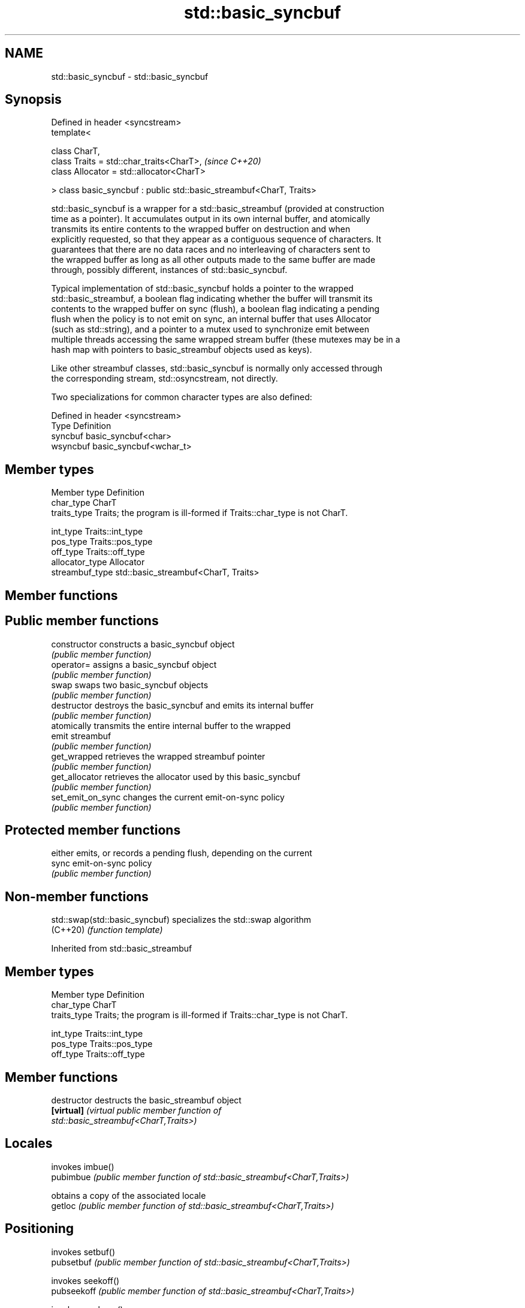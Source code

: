 .TH std::basic_syncbuf 3 "2021.11.17" "http://cppreference.com" "C++ Standard Libary"
.SH NAME
std::basic_syncbuf \- std::basic_syncbuf

.SH Synopsis
   Defined in header <syncstream>
   template<

       class CharT,
       class Traits = std::char_traits<CharT>,                         \fI(since C++20)\fP
       class Allocator = std::allocator<CharT>

   > class basic_syncbuf : public std::basic_streambuf<CharT, Traits>

   std::basic_syncbuf is a wrapper for a std::basic_streambuf (provided at construction
   time as a pointer). It accumulates output in its own internal buffer, and atomically
   transmits its entire contents to the wrapped buffer on destruction and when
   explicitly requested, so that they appear as a contiguous sequence of characters. It
   guarantees that there are no data races and no interleaving of characters sent to
   the wrapped buffer as long as all other outputs made to the same buffer are made
   through, possibly different, instances of std::basic_syncbuf.

   Typical implementation of std::basic_syncbuf holds a pointer to the wrapped
   std::basic_streambuf, a boolean flag indicating whether the buffer will transmit its
   contents to the wrapped buffer on sync (flush), a boolean flag indicating a pending
   flush when the policy is to not emit on sync, an internal buffer that uses Allocator
   (such as std::string), and a pointer to a mutex used to synchronize emit between
   multiple threads accessing the same wrapped stream buffer (these mutexes may be in a
   hash map with pointers to basic_streambuf objects used as keys).

   Like other streambuf classes, std::basic_syncbuf is normally only accessed through
   the corresponding stream, std::osyncstream, not directly.

   Two specializations for common character types are also defined:

   Defined in header <syncstream>
   Type     Definition
   syncbuf  basic_syncbuf<char>
   wsyncbuf basic_syncbuf<wchar_t>

.SH Member types

   Member type    Definition
   char_type      CharT
   traits_type    Traits; the program is ill-formed if Traits::char_type is not CharT.

   int_type       Traits::int_type
   pos_type       Traits::pos_type
   off_type       Traits::off_type
   allocator_type Allocator
   streambuf_type std::basic_streambuf<CharT, Traits>

.SH Member functions

.SH Public member functions
   constructor      constructs a basic_syncbuf object
                    \fI(public member function)\fP
   operator=        assigns a basic_syncbuf object
                    \fI(public member function)\fP
   swap             swaps two basic_syncbuf objects
                    \fI(public member function)\fP
   destructor       destroys the basic_syncbuf and emits its internal buffer
                    \fI(public member function)\fP
                    atomically transmits the entire internal buffer to the wrapped
   emit             streambuf
                    \fI(public member function)\fP
   get_wrapped      retrieves the wrapped streambuf pointer
                    \fI(public member function)\fP
   get_allocator    retrieves the allocator used by this basic_syncbuf
                    \fI(public member function)\fP
   set_emit_on_sync changes the current emit-on-sync policy
                    \fI(public member function)\fP
.SH Protected member functions
                    either emits, or records a pending flush, depending on the current
   sync             emit-on-sync policy
                    \fI(public member function)\fP

.SH Non-member functions

   std::swap(std::basic_syncbuf) specializes the std::swap algorithm
   (C++20)                       \fI(function template)\fP

Inherited from std::basic_streambuf

.SH Member types

   Member type Definition
   char_type   CharT
   traits_type Traits; the program is ill-formed if Traits::char_type is not CharT.

   int_type    Traits::int_type
   pos_type    Traits::pos_type
   off_type    Traits::off_type

.SH Member functions

   destructor            destructs the basic_streambuf object
   \fB[virtual]\fP             \fI\fI(virtual public member function\fP of\fP
                         std::basic_streambuf<CharT,Traits>)
.SH Locales
                         invokes imbue()
   pubimbue              \fI(public member function of std::basic_streambuf<CharT,Traits>)\fP

                         obtains a copy of the associated locale
   getloc                \fI(public member function of std::basic_streambuf<CharT,Traits>)\fP

.SH Positioning
                         invokes setbuf()
   pubsetbuf             \fI(public member function of std::basic_streambuf<CharT,Traits>)\fP

                         invokes seekoff()
   pubseekoff            \fI(public member function of std::basic_streambuf<CharT,Traits>)\fP

                         invokes seekpos()
   pubseekpos            \fI(public member function of std::basic_streambuf<CharT,Traits>)\fP

                         invokes sync()
   pubsync               \fI(public member function of std::basic_streambuf<CharT,Traits>)\fP

.SH Get area
                         obtains the number of characters immediately available in the
   in_avail              get area
                         \fI(public member function of std::basic_streambuf<CharT,Traits>)\fP

                         advances the input sequence, then reads one character without
   snextc                advancing again
                         \fI(public member function of std::basic_streambuf<CharT,Traits>)\fP

                         reads one character from the input sequence and advances the
   sbumpc                sequence
                         \fI(public member function of std::basic_streambuf<CharT,Traits>)\fP

   stossc                advances the input sequence as if by calling sbumpc() and
   (deprecated in C++98) discarding the result
   (removed in C++17)    \fI(public member function)\fP
                         reads one character from the input sequence without advancing
   sgetc                 the sequence
                         \fI(public member function of std::basic_streambuf<CharT,Traits>)\fP

                         invokes xsgetn()
   sgetn                 \fI(public member function of std::basic_streambuf<CharT,Traits>)\fP

.SH Put area
                         writes one character to the put area and advances the next
   sputc                 pointer
                         \fI(public member function of std::basic_streambuf<CharT,Traits>)\fP

                         invokes xsputn()
   sputn                 \fI(public member function of std::basic_streambuf<CharT,Traits>)\fP

.SH Putback
                         puts one character back in the input sequence
   sputbackc             \fI(public member function of std::basic_streambuf<CharT,Traits>)\fP

                         moves the next pointer in the input sequence back by one
   sungetc               \fI(public member function of std::basic_streambuf<CharT,Traits>)\fP


.SH Protected member functions

   constructor   constructs a basic_streambuf object
                 \fI(protected member function)\fP
   operator=     replaces a basic_streambuf object
   \fI(C++11)\fP       \fI(protected member function)\fP
   swap          swaps two basic_streambuf objects
   \fI(C++11)\fP       \fI(protected member function)\fP
.SH Locales
   imbue         changes the associated locale
   \fB[virtual]\fP     \fI\fI(virtual protected member function\fP of\fP
                 std::basic_streambuf<CharT,Traits>)
.SH Positioning
   setbuf        replaces the buffer with user-defined array, if permitted
   \fB[virtual]\fP     \fI\fI(virtual protected member function\fP of\fP
                 std::basic_streambuf<CharT,Traits>)
                 repositions the next pointer in the input sequence, output sequence,
   seekoff       or both, using relative addressing
   \fB[virtual]\fP     \fI\fI(virtual protected member function\fP of\fP
                 std::basic_streambuf<CharT,Traits>)
                 repositions the next pointer in the input sequence, output sequence,
   seekpos       or both using absolute addressing
   \fB[virtual]\fP     \fI\fI(virtual protected member function\fP of\fP
                 std::basic_streambuf<CharT,Traits>)
   sync          synchronizes the buffers with the associated character sequence
   \fB[virtual]\fP     \fI\fI(virtual protected member function\fP of\fP
                 std::basic_streambuf<CharT,Traits>)
.SH Get area
                 obtains the number of characters available for input in the associated
   showmanyc     input sequence, if known
   \fB[virtual]\fP     \fI\fI(virtual protected member function\fP of\fP
                 std::basic_streambuf<CharT,Traits>)
   underflow     reads characters from the associated input sequence to the get area
   \fB[virtual]\fP     \fI\fI(virtual protected member function\fP of\fP
                 std::basic_streambuf<CharT,Traits>)
                 reads characters from the associated input sequence to the get area
   uflow         and advances the next pointer
   \fB[virtual]\fP     \fI\fI(virtual protected member function\fP of\fP
                 std::basic_streambuf<CharT,Traits>)
   xsgetn        reads multiple characters from the input sequence
   \fB[virtual]\fP     \fI\fI(virtual protected member function\fP of\fP
                 std::basic_streambuf<CharT,Traits>)
   eback         returns a pointer to the beginning, current character and the end of
   gptr          the get area
   egptr         \fI(protected member function)\fP
   gbump         advances the next pointer in the input sequence
                 \fI(protected member function)\fP
                 repositions the beginning, next, and end pointers of the input
   setg          sequence
                 \fI(protected member function)\fP
.SH Put area
   xsputn        writes multiple characters to the output sequence
   \fB[virtual]\fP     \fI\fI(virtual protected member function\fP of\fP
                 std::basic_streambuf<CharT,Traits>)
   overflow      writes characters to the associated output sequence from the put area
   \fB[virtual]\fP     \fI\fI(virtual protected member function\fP of\fP
                 std::basic_streambuf<CharT,Traits>)
   pbase         returns a pointer to the beginning, current character and the end of
   pptr          the put area
   epptr         \fI(protected member function)\fP
   pbump         advances the next pointer of the output sequence
                 \fI(protected member function)\fP
                 repositions the beginning, next, and end pointers of the output
   setp          sequence
                 \fI(protected member function)\fP
.SH Putback
                 puts a character back into the input sequence, possibly modifying the
   pbackfail     input sequence
   \fB[virtual]\fP     \fI\fI(virtual protected member function\fP of\fP
                 std::basic_streambuf<CharT,Traits>)
